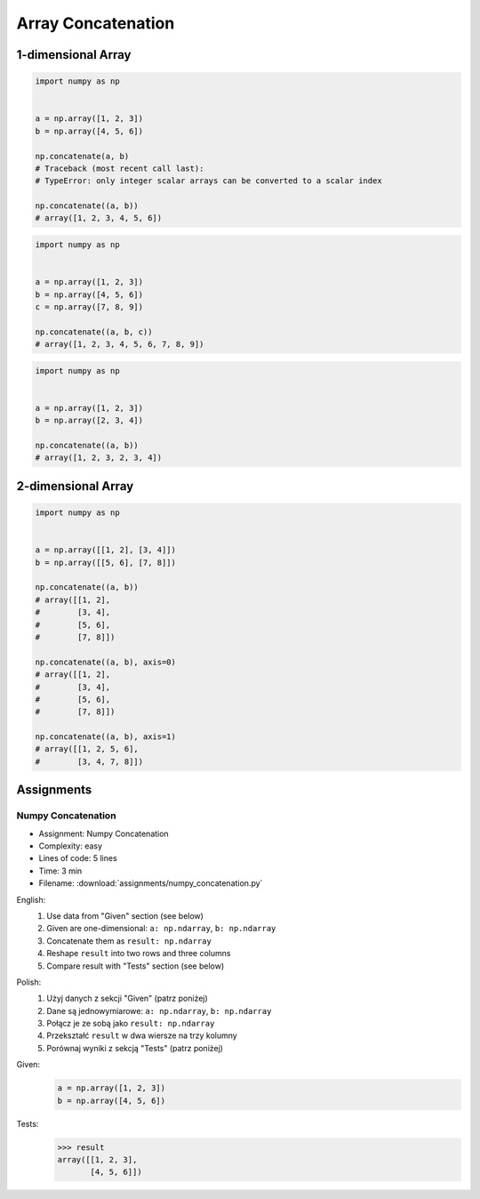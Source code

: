 *******************
Array Concatenation
*******************


1-dimensional Array
===================
.. code-block:: python

    import numpy as np


    a = np.array([1, 2, 3])
    b = np.array([4, 5, 6])

    np.concatenate(a, b)
    # Traceback (most recent call last):
    # TypeError: only integer scalar arrays can be converted to a scalar index

    np.concatenate((a, b))
    # array([1, 2, 3, 4, 5, 6])

.. code-block:: python

    import numpy as np


    a = np.array([1, 2, 3])
    b = np.array([4, 5, 6])
    c = np.array([7, 8, 9])

    np.concatenate((a, b, c))
    # array([1, 2, 3, 4, 5, 6, 7, 8, 9])

.. code-block:: python

    import numpy as np


    a = np.array([1, 2, 3])
    b = np.array([2, 3, 4])

    np.concatenate((a, b))
    # array([1, 2, 3, 2, 3, 4])


2-dimensional Array
===================
.. code-block:: python

    import numpy as np


    a = np.array([[1, 2], [3, 4]])
    b = np.array([[5, 6], [7, 8]])

    np.concatenate((a, b))
    # array([[1, 2],
    #        [3, 4],
    #        [5, 6],
    #        [7, 8]])

    np.concatenate((a, b), axis=0)
    # array([[1, 2],
    #        [3, 4],
    #        [5, 6],
    #        [7, 8]])

    np.concatenate((a, b), axis=1)
    # array([[1, 2, 5, 6],
    #        [3, 4, 7, 8]])


Assignments
===========

Numpy Concatenation
-------------------
* Assignment: Numpy Concatenation
* Complexity: easy
* Lines of code: 5 lines
* Time: 3 min
* Filename: :download:`assignments/numpy_concatenation.py`

English:
    #. Use data from "Given" section (see below)
    #. Given are one-dimensional: ``a: np.ndarray``, ``b: np.ndarray``
    #. Concatenate them as ``result: np.ndarray``
    #. Reshape ``result`` into two rows and three columns
    #. Compare result with "Tests" section (see below)

Polish:
    #. Użyj danych z sekcji "Given" (patrz poniżej)
    #. Dane są jednowymiarowe: ``a: np.ndarray``, ``b: np.ndarray``
    #. Połącz je ze sobą jako ``result: np.ndarray``
    #. Przekształć ``result`` w dwa wiersze na trzy kolumny
    #. Porównaj wyniki z sekcją "Tests" (patrz poniżej)

Given:
    .. code-block:: python

        a = np.array([1, 2, 3])
        b = np.array([4, 5, 6])

Tests:
    >>> result
    array([[1, 2, 3],
           [4, 5, 6]])
